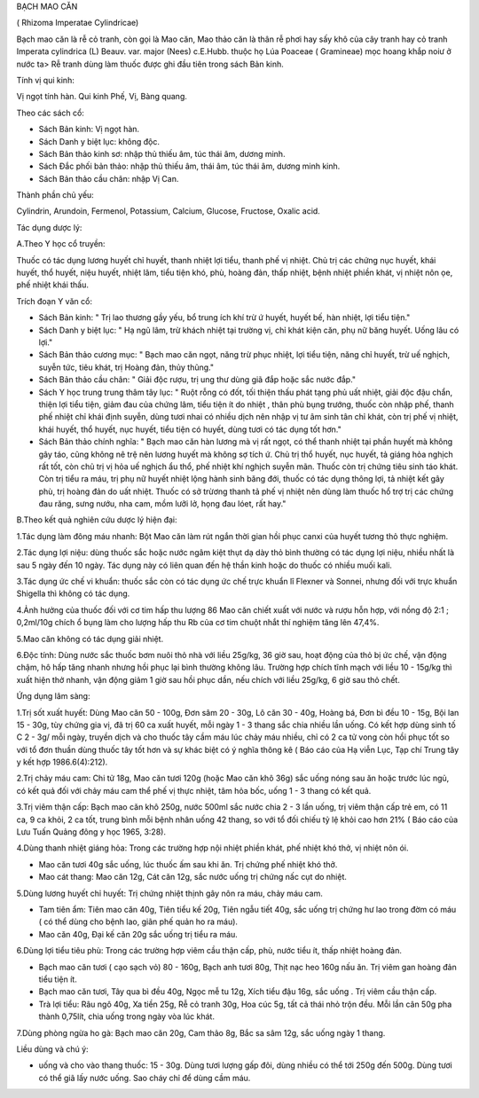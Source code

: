 

BẠCH MAO CĂN

( Rhizoma Imperatae Cylindricae)

Bạch mao căn là rễ cỏ tranh, còn gọi là Mao căn, Mao thảo căn là thân rễ
phơi hay sấy khô của cây tranh hay cỏ tranh Imperata cylindrica (L)
Beauv. var. major (Nees) c.E.Hubb. thuộc họ Lúa Poaceae ( Gramineae) mọc
hoang khắp noiư ở nước ta> Rễ tranh dùng làm thuốc được ghi đầu tiên
trong sách Bản kinh.

Tính vị qui kinh:

Vị ngọt tính hàn. Qui kinh Phế, Vị, Bàng quang.

Theo các sách cổ:

-  Sách Bản kinh: Vị ngọt hàn.
-  Sách Danh y biệt lục: không độc.
-  Sách Bản thảo kinh sơ: nhập thủ thiếu âm, túc thái âm, dương minh.
-  Sách Đắc phối bản thảo: nhập thủ thiếu âm, thái âm, túc thái âm,
   dương minh kinh.
-  Sách Bản thảo cầu chân: nhập Vị Can.

Thành phần chủ yếu:

Cylindrin, Arundoin, Fermenol, Potassium, Calcium, Glucose, Fructose,
Oxalic acid.

Tác dụng dược lý:

A.Theo Y học cổ truyền:

Thuốc có tác dụng lương huyết chỉ huyết, thanh nhiệt lợi tiểu, thanh phế
vị nhiệt. Chủ trị các chứng nục huyết, khái huyết, thổ huyết, niệu
huyết, nhiệt lâm, tiểu tiện khó, phù, hoàng đản, thấp nhiệt, bệnh nhiệt
phiền khát, vị nhiệt nôn ọe, phế nhiệt khái thấu.

Trích đoạn Y văn cổ:

-  Sách Bản kinh: " Trị lao thương gầy yếu, bổ trung ích khí trừ ứ
   huyết, huyết bế, hàn nhiệt, lợi tiểu tiện."
-  Sách Danh y biệt lục: " Hạ ngũ lâm, trừ khách nhiệt tại trường vị,
   chỉ khát kiện căn, phụ nữ băng huyết. Uống lâu có lợi."
-  Sách Bản thảo cương mục: " Bạch mao căn ngọt, năng trừ phục nhiệt,
   lợi tiểu tiện, năng chỉ huyết, trừ uế nghịch, suyễn tức, tiêu khát,
   trị Hoàng đản, thủy thũng."
-  Sách Bản thảo cầu chân: " Giải độc rượu, trị ung thư dùng giã đắp
   hoặc sắc nước đắp."
-  Sách Y học trung trung thâm tây lục: " Ruột rỗng có đốt, tối thiện
   thấu phát tạng phủ uất nhiệt, giải độc đậu chẩn, thiện lợi tiểu tiện,
   giảm đau của chứng lâm, tiểu tiện ít do nhiệt , thân phù bụng trướng,
   thuốc còn nhập phế, thanh phế nhiệt chỉ khái định suyễn, dùng tươi
   nhai có nhiều dịch nên nhập vị tư âm sinh tân chỉ khát, còn trị phế
   vị nhiệt, khái huyết, thổ huyết, nục huyết, tiểu tiện có huyết, dùng
   tươi có tác dụng tốt hơn."
-  Sách Bản thảo chính nghĩa: " Bạch mao căn hàn lương mà vị rất ngọt,
   có thể thanh nhiệt tại phần huyết mà không gây táo, cũng không nê trệ
   nên lương huyết mà không sợ tích ứ. Chủ trị thổ huyết, nục huyết, tả
   giáng hỏa nghịch rất tốt, còn chủ trị vị hỏa uế nghịch ẩu thổ, phế
   nhiệt khí nghịch suyễn mãn. Thuốc còn trị chứng tiêu sinh táo khát.
   Còn trị tiểu ra máu, trị phụ nữ huyết nhiệt lộng hành sinh băng đới,
   thuốc có tác dụng thông lợi, tả nhiệt kết gây phù, trị hoàng đản do
   uất nhiệt. Thuốc có sở trừơng thanh tả phế vị nhiệt nên dùng làm
   thuốc hổ trợ trị các chứng đau răng, sưng nướu, nha cam, mồm lưỡi lở,
   họng đau lóet, rất hay."

B.Theo kết quả nghiên cứu dược lý hiện đại:

1.Tác dụng làm đông máu nhanh: Bột Mao căn làm rút ngắn thời gian hồi
phục canxi của huyết tương thỏ thực nghiệm.

2.Tác dụng lợi niệu: dùng thuốc sắc hoặc nước ngâm kiệt thụt dạ dày thỏ
bình thường có tác dụng lợi niệu, nhiều nhất là sau 5 ngày đến 10 ngày.
Tác dụng này có liên quan đến hệ thần kinh hoặc do thuốc có nhiều muối
kali.

3.Tác dụng ức chế vi khuẩn: thuốc sắc còn có tác dụng ức chế trực khuẩn
lî Flexner và Sonnei, nhưng đối với trực khuẩn Shigella thì không có tác
dụng.

4.Ảnh hưởng của thuốc đối với cơ tim hấp thu lượng 86 Mao căn chiết xuất
với nước và rượu hỗn hợp, với nồng độ 2:1 ; 0,2ml/10g chích ổ bụng làm
cho lượng hấp thu Rb của cơ tim chuột nhắt thí nghiệm tăng lên 47,4%.

5.Mao căn không có tác dụng giải nhiệt.

6.Độc tính: Dùng nước sắc thuốc bơm nuôi thỏ nhà với liều 25g/kg, 36 giờ
sau, hoạt động của thỏ bị ức chế, vận động chậm, hô hấp tăng nhanh nhưng
hồi phục lại bình thường không lâu. Trường hợp chích tĩnh mạch với liều
10 - 15g/kg thì xuất hiện thở nhanh, vận động giảm 1 giờ sau hồi phục
dần, nếu chích với liều 25g/kg, 6 giờ sau thỏ chết.

Ứng dụng lâm sàng:

1.Trị sốt xuất huyết: Dùng Mao căn 50 - 100g, Đơn sâm 20 - 30g, Lô căn
30 - 40g, Hoàng bá, Đơn bì đều 10 - 15g, Bội lan 15 - 30g, tùy chứng gia
vị, đã trị 60 ca xuất huyết, mỗi ngày 1 - 3 thang sắc chia nhiều lần
uống. Có kết hợp dùng sinh tố C 2 - 3g/ mỗi ngày, truyền dịch và cho
thuốc tây cầm máu lúc chảy máu nhiều, chỉ có 2 ca tử vong còn hồi phục
tốt so với tổ đơn thuần dùng thuốc tây tốt hơn và sự khác biệt có ý
nghĩa thông kê ( Báo cáo của Hạ viễn Lục, Tạp chí Trung tây y kết hợp
1986.6(4):212).

2.Trị chảy máu cam: Chi tử 18g, Mao căn tươi 120g (hoặc Mao căn khô 36g)
sắc uống nóng sau ăn hoặc trước lúc ngủ, có kết quả đối với chảy máu cam
thể phế vị thực nhiệt, tâm hỏa bốc, uống 1 - 3 thang có kết quả.

3.Trị viêm thận cấp: Bạch mao căn khô 250g, nước 500ml sắc nước chia 2 -
3 lần uống, trị viêm thận cấp trẻ em, có 11 ca, 9 ca khỏi, 2 ca tốt,
trung bình mỗi bệnh nhân uống 42 thang, so với tổ đối chiếu tỷ lệ khỏi
cao hơn 21% ( Báo cáo của Lưu Tuấn Quảng đông y học 1965, 3:28).

4.Dùng thanh nhiệt giáng hỏa: Trong các trường hợp nội nhiệt phiền khát,
phế nhiệt khó thở, vị nhiệt nôn ói.

-  Mao căn tươi 40g sắc uống, lúc thuốc ấm sau khi ăn. Trị chứng phế
   nhiệt khó thở.
-  Mao cát thang: Mao căn 12g, Cát căn 12g, sắc nước uống trị chứng nấc
   cụt do nhiệt.

5.Dùng lương huyết chỉ huyết: Trị chứng nhiệt thịnh gây nôn ra máu, chảy
máu cam.

-  Tam tiên ẩm: Tiên mao căn 40g, Tiên tiểu kế 20g, Tiên ngẫu tiết 40g,
   sắc uống trị chứng hư lao trong đờm có máu ( có thể dùng cho bệnh
   lao, giãn phế quản ho ra máu).
-  Mao căn 40g, Đại kế căn 20g sắc uống trị tiểu ra máu.

6.Dùng lợi tiểu tiêu phù: Trong các trường hợp viêm cầu thận cấp, phù,
nước tiểu ít, thấp nhiệt hoàng đản.

-  Bạch mao căn tươi ( cạo sạch vỏ) 80 - 160g, Bạch anh tươi 80g, Thịt
   nạc heo 160g nấu ăn. Trị viêm gan hoàng đản tiểu tiện ít.
-  Bạch mao căn tươi, Tây qua bì đều 40g, Ngọc mễ tu 12g, Xích tiểu đậu
   16g, sắc uống . Trị viêm cầu thận cấp.
-  Trà lợi tiểu: Râu ngô 40g, Xa tiền 25g, Rễ cỏ tranh 30g, Hoa cúc 5g,
   tất cả thái nhỏ trộn đều. Mỗi lần cân 50g pha thành 0,75lít, chia
   uống trong ngày vòa lúc khát.

7.Dùng phòng ngừa ho gà: Bạch mao căn 20g, Cam thảo 8g, Bắc sa sâm 12g,
sắc uống ngày 1 thang.

Liều dùng và chú ý:

-  uống và cho vào thang thuốc: 15 - 30g. Dùng tươi lượng gấp đôi, dùng
   nhiều có thể tới 250g đến 500g. Dùng tươi có thể giã lấy nước uống.
   Sao cháy chỉ để dùng cầm máu.
